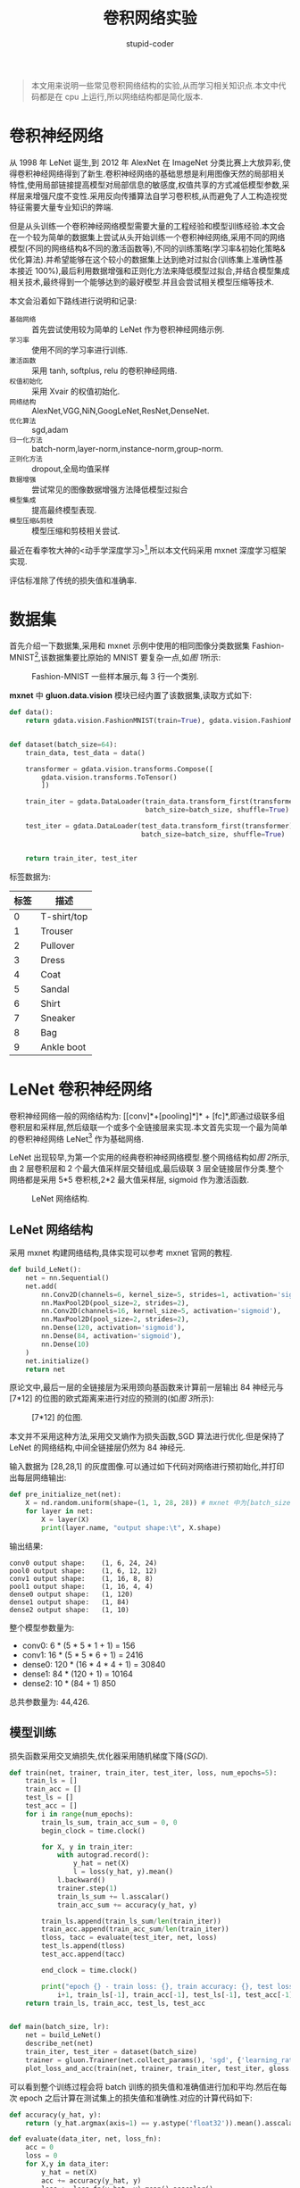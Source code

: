 #+TITLE: 卷积网络实验
#+AUTHOR: stupid-coder
#+EMAIL: stupid-coder
#+STARTUP: indent
#+OPTIONS: H:2 ^:nil
#+INDEX: (mxnet)

#+BEGIN_QUOTE
本文用来说明一些常见卷积网络结构的实验,从而学习相关知识点.本文中代码都是在 cpu 上运行,所以网络结构都是简化版本.
#+END_QUOTE

* 卷积神经网络
  从 1998 年 LeNet 诞生,到 2012 年 AlexNet 在 ImageNet 分类比赛上大放异彩,使得卷积神经网络得到了新生.卷积神经网络的基础思想是利用图像天然的局部相关特性,使用局部链接提高模型对局部信息的敏感度,权值共享的方式减低模型参数,采样层来增强尺度不变性.采用反向传播算法自学习卷积核,从而避免了人工构造视觉特征需要大量专业知识的弊端.

  但是从头训练一个卷积神经网络模型需要大量的工程经验和模型训练经验.本文会在一个较为简单的数据集上尝试从头开始训练一个卷积神经网络,采用不同的网络模型(不同的网络结构&不同的激活函数等),不同的训练策略(学习率&初始化策略&优化算法).并希望能够在这个较小的数据集上达到绝对过拟合(训练集上准确性基本接近 100%),最后利用数据增强和正则化方法来降低模型过拟合,并结合模型集成相关技术,最终得到一个能够达到的最好模型.并且会尝试相关模型压缩等技术.

  本文会沿着如下路线进行说明和记录:
  + =基础网络= :: 首先尝试使用较为简单的 LeNet 作为卷积神经网络示例.
  + =学习率= :: 使用不同的学习率进行训练.
  + =激活函数= :: 采用 tanh, softplus, relu 的卷积神经网络.
  + =权值初始化= :: 采用 Xvair 的权值初始化.
  + =网络结构= :: AlexNet,VGG,NiN,GoogLeNet,ResNet,DenseNet.
  + =优化算法= :: sgd,adam
  + =归一化方法= :: batch-norm,layer-norm,instance-norm,group-norm.
  + =正则化方法= :: dropout,全局均值采样
  + =数据增强= :: 尝试常见的图像数据增强方法降低模型过拟合
  + =模型集成= :: 提高最终模型表现.
  + =模型压缩&剪枝= :: 模型压缩和剪枝相关尝试.

  最近在看李牧大神的<动手学深度学习>[fn:1],所以本文代码采用 mxnet 深度学习框架实现.

  评估标准除了传统的损失值和准确率.

* 数据集
首先介绍一下数据集,采用和 mxnet 示例中使用的相同图像分类数据集 Fashion-MNIST[fn:2],该数据集要比原始的 MNIST 要复杂一点,如[[图 1]]所示:

#+BEGIN_CENTER
#+NAME: 图 1
#+CAPTION: Fashion-MNIST 一些样本展示,每 3 行一个类别.
[[file:assets/fashion-mnist-sprite.png]]
#+END_CENTER

*mxnet* 中 *gluon.data.vision* 模块已经内置了该数据集,读取方式如下:
#+BEGIN_SRC python
  def data():
      return gdata.vision.FashionMNIST(train=True), gdata.vision.FashionMNIST(train=False)


  def dataset(batch_size=64):
      train_data, test_data = data()

      transformer = gdata.vision.transforms.Compose([
          gdata.vision.transforms.ToTensor()
          ])

      train_iter = gdata.DataLoader(train_data.transform_first(transformer),
                                    batch_size=batch_size, shuffle=True)

      test_iter = gdata.DataLoader(test_data.transform_first(transformer),
                                   batch_size=batch_size, shuffle=True)


      return train_iter, test_iter
#+END_SRC

标签数据为:
| 标签 | 描述        |
|------+-------------|
|    0 | T-shirt/top |
|    1 | Trouser     |
|    2 | Pullover    |
|    3 | Dress       |
|    4 | Coat        |
|    5 | Sandal      |
|    6 | Shirt       |
|    7 | Sneaker     |
|    8 | Bag         |
|    9 | Ankle boot  |

* LeNet 卷积神经网络
  卷积神经网络一般的网络结构为: [[conv]*+[pooling]*]* + [fc]*,即通过级联多组卷积层和采样层,然后级联一个或多个全链接层来实现.本文首先实现一个最为简单的卷积神经网络 LeNet[fn:3] 作为基础网络.

  LeNet 出现较早,为第一个实用的经典卷积神经网络模型.整个网络结构如[[图 2]]所示,由 2 层卷积层和 2 个最大值采样层交替组成,最后级联 3 层全链接层作分类.整个网络都是采用 5*5 卷积核,2*2 最大值采样层, sigmoid 作为激活函数.

  #+BEGIN_CENTER
  #+NAME: 图 2
  #+CAPTION: LeNet 网络结构.
  [[file:assets/LeNet.png]]
  #+END_CENTER

** LeNet 网络结构
采用 mxnet 构建网络结构,具体实现可以参考 mxnet 官网的教程.
#+BEGIN_SRC python
  def build_LeNet():
      net = nn.Sequential()
      net.add(
          nn.Conv2D(channels=6, kernel_size=5, strides=1, activation='sigmoid'),
          nn.MaxPool2D(pool_size=2, strides=2),
          nn.Conv2D(channels=16, kernel_size=5, activation='sigmoid'),
          nn.MaxPool2D(pool_size=2, strides=2),
          nn.Dense(120, activation='sigmoid'),
          nn.Dense(84, activation='sigmoid'),
          nn.Dense(10)
      )
      net.initialize()
      return net
#+END_SRC

原论文中,最后一层的全链接层为采用颈向基函数来计算前一层输出 84 神经元与 [7*12] 的位图的欧式距离来进行对应的预测的(如[[图 3]]所示):
#+BEGIN_CENTER
#+NAME: 图 3
#+CAPTION: [7*12] 的位图.
[[file:assets/RBF_bitmap.png]]
#+END_CENTER

本文并不采用这种方法,采用交叉熵作为损失函数,SGD 算法进行优化.但是保持了 LeNet 的网络结构,中间全链接层仍然为 84 神经元.

输入数据为 [28,28,1] 的灰度图像.可以通过如下代码对网络进行预初始化,并打印出每层网络输出:
#+BEGIN_SRC python
  def pre_initialize_net(net):
      X = nd.random.uniform(shape=(1, 1, 28, 28)) # mxnet 中为[batch_size,channels,height,width]
      for layer in net:
          X = layer(X)
          print(layer.name, "output shape:\t", X.shape)
#+END_SRC

输出结果:
#+BEGIN_EXAMPLE
  conv0 output shape:	 (1, 6, 24, 24)
  pool0 output shape:	 (1, 6, 12, 12)
  conv1 output shape:	 (1, 16, 8, 8)
  pool1 output shape:	 (1, 16, 4, 4)
  dense0 output shape:	 (1, 120)
  dense1 output shape:	 (1, 84)
  dense2 output shape:	 (1, 10)
#+END_EXAMPLE

整个模型参数量为:
+ conv0: 6 * (5 * 5 * 1 + 1) = 156
+ conv1: 16 * (5 * 5 * 6 + 1) = 2416
+ dense0: 120 * (16 * 4 * 4 + 1) = 30840
+ dense1: 84 * (120 + 1) = 10164
+ dense2: 10 * (84 + 1) 850

总共参数量为: 44,426.

** 模型训练
损失函数采用交叉熵损失,优化器采用随机梯度下降(/SGD/).

#+BEGIN_SRC python
  def train(net, trainer, train_iter, test_iter, loss, num_epochs=5):
      train_ls = []
      train_acc = []
      test_ls = []
      test_acc = []
      for i in range(num_epochs):
          train_ls_sum, train_acc_sum = 0, 0
          begin_clock = time.clock()

          for X, y in train_iter:
              with autograd.record():
                  y_hat = net(X)
                  l = loss(y_hat, y).mean()
              l.backward()
              trainer.step(1)
              train_ls_sum += l.asscalar()
              train_acc_sum += accuracy(y_hat, y)

          train_ls.append(train_ls_sum/len(train_iter))
          train_acc.append(train_acc_sum/len(train_iter))
          tloss, tacc = evaluate(test_iter, net, loss)
          test_ls.append(tloss)
          test_acc.append(tacc)

          end_clock = time.clock()

          print("epoch {} - train loss: {}, train accuracy: {}, test loss: {}, test_accuracy: {}, cost time:{}".format(
              i+1, train_ls[-1], train_acc[-1], test_ls[-1], test_acc[-1], end_clock-begin_clock))
      return train_ls, train_acc, test_ls, test_acc


  def main(batch_size, lr):
      net = build_LeNet()
      describe_net(net)
      train_iter, test_iter = dataset(batch_size)
      trainer = gluon.Trainer(net.collect_params(), 'sgd', {'learning_rate':lr}) # SGD 优化器
      plot_loss_and_acc(train(net, trainer, train_iter, test_iter, gloss.SoftmaxCrossEntropyLoss()))
#+END_SRC

可以看到整个训练过程会将 batch 训练的损失值和准确值进行加和平均.然后在每次 epoch 之后计算在测试集上的损失值和准确性.对应的计算代码如下:

#+BEGIN_SRC python
  def accuracy(y_hat, y):
      return (y_hat.argmax(axis=1) == y.astype('float32')).mean().asscalar()

  def evaluate(data_iter, net, loss_fn):
      acc = 0
      loss = 0
      for X,y in data_iter:
          y_hat = net(X)
          acc += accuracy(y_hat, y)
          loss += loss_fn(y_hat, y).mean().asscalar()
      return loss / len(data_iter), acc / len(data_iter)
#+END_SRC

** 实验结果
整个网络采用均值初始化,batch_size 设置为 256.观察效果.

在设定学习率为 0.1 时候,发现损失前期基本不下降.增大训练轮数发现,在很多轮之后,损失值和准确性有了很大的变化.如[[图 4]]所示:
#+BEGIN_CENTER
#+NAME: 图 4
#+CAPTION: 均值初始化,学习率设置为 0.1,100 轮训练结果.模型收敛速度较慢,经过 70 多个 epoch 之后才开始收敛.最终测试准确性只有 70%.
[[file:assets/acc_loss/lenet-uniform-01-1-101-73-loss-acc.png]]
#+END_CENTER

两种原因影响模型训练出现这种情况:
+ 学习率设置太低,这个很容易理解,学习率较低,模型对损失函数梯度更新不敏感.
+ 权值初始化对模型收敛也有较大影响,这个在后文中会介绍为什么权值初始化对深度神经网络的训练有着巨大的影响.

* 学习率

学习率主要应用在梯度下降算法中,用来调整一次权值更新的超参数.最简单的权值更新公式:
\begin{equation}
  \theta_{new} = \theta_{old} - \lambda \frac{\partial{J(\theta)}}{\partial{\theta}}(\theta_{old})
\notag
\end{equation}

学习率一般如何设置呢? 

其实在 LeCun 的早先一篇论文<effecient backprop>[fn:4]里有简单的介绍.基本思想就是说学习率不能设置过大,会导致模型不收敛,论文给出最优学习率公式.具体可以去看论文中说明.

学习率设置过大,有可能会带来损失值增大,模型不收敛;或者使得模型无法收敛到极小,损失无法达到最小.

学习率设置过小,损失值下降过慢,网络收敛速度慢,并且容易陷入局部极小,使得模型欠拟合,无法达到全局最优.
-----
#+BEGIN_CENTER
#+NAME: 图 5
#+CAPTION: 不同学习率对损失值的影响.可以看到较好的学习率应该可以使模型损失较快下降,并且最终损失值可以降到一个合理值.
[[file:assets/learning-rate-to-loss.jpg]]
#+END_CENTER

那么在深度神经网络中学习率如何设置呢?

LeCun 的论文中提出的最优学习率就无法直接计算,因为涉及到 Hessian 矩阵的逆.在参数量庞大的深度学习模型上,这个计算代价太大.所以大多数情况下,学习率是试出来的.但是也是有一些经验可寻的.比如说,[[http://cs231n.github.io/neural-networks-3][cs231n]]就有介绍说梯度更新比例经验值为 1e-3 附近.并且也给出了一些启发式的学习率调参方法.


#+BEGIN_QUOTE
学习率在训练过程中一般也不是一成不变的,一般常规做法是在网络前几轮训练采用较大的学习率,使得网络能够尽快开始收敛;随着训练过程,对学习率进行衰减,从而避免较大学习率无法收敛到极小的问题.
#+END_QUOTE

** 周期性学习率调整
可以想到的简单方法就是使用不同学习率在模型上简单训练几个 epoch,然后观察学习率和准确性的关系,从而确定一个学习率的大体值,在后许训练中采用学习率衰减方法.

论文<Cyclical Learning Rates for Training Neural Networks>[fn:5] 中给出了一个找寻学习率上下界的方法:在前几轮训练中,以使学习率从低到高线性增加,观察对应的准确性.将准确性开始提升的对应学习率设置为下界,将准确性开始变差或者开始上下波动的时候设置为上界.从而找到学习率的上下解.

周期性学习率调整代码如下:
#+BEGIN_SRC python
  def circle_learning_rate(iter_count, base_lr, max_lr, step_size):
      cycle = math.floor( 1 + iter_count / (2 * step_size) )
      ratio = abs( iter_count / step_size - 2 * cycle + 1 )
      return base_lr + (max_lr-base_lr) * max( (1-ratio), 0 )
#+END_SRC

其中,iter_count 为训练迭代次数,base_lr 和 max_lr 为周期性调整学习率的下界和上界,step_siz 为调整周期的一半迭代次数.学习率调整的变化图如下所示:
-----
#+BEGIN_CENTER
#+NAME: 图 6
#+CAPTION: 三角周期性调整习率策略.蓝色线表示学习率在上下学习率边界调整,step_size 为一个调整周期的一般迭代次数.
[[file:assets/circle-lr.png]]
#+END_CENTER


*** 周期性学习率上下界
论文中提出了通过在多个 epoch 中迭代递增学习率,然后通过观察学习率和损失值及准确性的关系确定最优学习率区间.将 loss 开始显著下降作为 base_lr,在 loss 开始进入平缓区或者有点上升时为 max_lr.

只需要利用上述的周期学习率调整,将 step_size 设置为最大迭代次数,就可以保证在训练周期中学习率递增.

采用 lenet 网络结构,8 个 epochs 训练周期.训练结果如下:
-----
#+BEGIN_CENTER
#+NAME: 图 7
#+CAPTION: LeNet 周期学习率测试.可以确定学习率设置为 base_lr=0.015,max_lr=0.06.在 0.015 时,loss 开始下降,在 0.06 的时候 loss 开始进入平缓,有一些上升.表示学习率有点偏大了.
[[file:assets/lenet_circle_lr_test.png]]
#+END_CENTER

*** 周期性学习率训练结果
基于上述确定的学习率上下界 base_lr=0.015 和 max_lr=0.06,设置 step_size 为,采用周期性学习率调整算法进行训练 300 轮.结果如下:
-----
#+NAME: 图 8
#+CAPTION: batch_size=256, base_lr=0.015, max_lr=0.06, step_size=8*256 周期调整学习率方法.最终准确性为 78%.
[[file:assets/acc_loss/lenet-uniform-circle-1-301-78-loss-acc.png]]

效果并不好,比固定学习率 0.1 花了更长时间损失值才开始明显下降.很明显学习率设置还是太低了.后续在做实验.

** 衰减学习
在[[http://cs231n.github.io/neural-networks-3/][cs231n]]中介绍了多种递减学习率的方法,例如如下:
+ =步衰减= :: 几轮 epoch 对学习率进行衰减,例如 5 个 epcoh 衰减成 0.5,或者 10 个 epoch 衰减到 0.1.一个启发式方法是通过观察验证集上准确性一旦保持不变,那么就对学习率衰减 0.5.
+ =指数衰减= :: 具有公式 $\alpha=\alpha_{0}e^{-kt}$,其中 $\alpha_{0},k$ 为超参,t 为训练次数.
+ =1/t 衰减= :: 具有公式 $\alpha=\alpha_{0}/(1+kt)$,其中 $\alpha_{0},k$ 为超参,t 为训练次数.

*** 步衰减
初始学习率设置为 1.0,采用 10 个 epoch 衰减 0.5 的策略,训练 100 轮结果如下:
-----
#+BEGIN_CENTER
#+NAME: 图 9
#+CAPTION: 可以看到前期由于采用 1.0 学习率,在经过 10 个左右 epoch 后,损失值就开始下降.最终准确性达到 0.83.
[[file:assets/acc_loss/lenet-uniform-10-05-decay-loss-acc.png]]
#+END_CENTER

* 调整初始化策略
不管是从[[图 4]]还是从[[图 8]]都可以看到在训练的前期损失值都有一个不下将的区间,该区间的长短由学习率的大小决定;大的学习率可以很快的进入损失值下降的区间;小的学习率需要较长时间来进入损失值下降区间.直观上将该区间内,模型在一层层初始化网络权值,学习率大初始化的快.那么有没有其他方法可以加快初始化过程呢.这里就要用到一些权值初始化方法.

** Xavier 初始化策略
Glorot 在论文<Understanding the diffculty of training deep feedforward neural networks> 通过观察不同激活函数和不同初始化策略下激活值的分布提出了叫做 Xavier 的权值初始化策略.论文中采用了均值采样 $U\left[-\frac{1}{\sqrt{n}},\frac{1}{\sqrt{n}}\right]$ 作为实验初始化策略,其中 n 为输入的神经元个数.

*** sigmoid 作为激活函数
首先论文观察 4 层采用 sigmoid 作为激活函数的激活值分布:
-----
#+BEGIN_CENTER
#+NAME: 图 9
#+CAPTION: 采用 sigmoid 作为激活函数,均值初始化的 4 层神经网络激活值分布(均值和方差).可以看到高层迅速进入饱和状态,在 100epoch 之后慢慢变成非饱和状态.
[[file:assets/activation-sigmoid-4.png]]
#+END_CENTER

分析: $sigmoid(b+Wh)$ 由于结合均值随机初始化,在训练前期低层输入隐特征 h 变化可能和分类目标没有那么具有关联,所以 softmax 分类层更倾向于学习不同分类的偏置,而将 Wh 设置为 0.反向传播过程中,$\frac{\partial{L}}{\patial{h}}$ 更倾向为 0,在用 sigmoid 作为激活函数的时候,会使得激活函数陷入饱和状态,从而使得反向传播错误无法向前传播,从而使得低层网络层无法学习到有用信息.最终缓慢的,当低网络层学习到更为有用的信息后,高网络逃出饱和状态.整个网络层随着低网络层进入饱和状态而稳定.sigmoid 的网络一般性能都较差(即泛化能力不足).

*** tanh 作为激活函数
介于上述情况,由于高网络层激活值容易首先进入 0 值范围.那么采用以 0 为均值的对称激活函数可以规避陷入饱和状态.采用均值采样观察到了饱和状态出现在了第一层,然后依此传播到高层.

-----
#+BEGIN_CENTER
#+NAME: 图 10
#+CAPTION: 98 百分位数(标记)和标准差(实线+标记).可以看到第一层先进入饱和,然后第二层,第三层.
[[file:assets/activation-tanh.png]]
#+END_CENTER

*** Softsign 作为激活函数
Softsign 激活函数 $x/(1+|x|)$ 和 tanh 激活函数很相似.除了饱和状态为平滑渐进线(多项式饱和和指数).

-----
#+BEGIN_CENTER
#+NAME: 图 11
#+CAPTION: 98 百分位数(标记)和标准差(实线+标记).可以 softsign 作为激活函数时,所有层一起慢慢进入饱和状态.
[[file:assets/activation-softsign.png]]
#+END_CENTER


并且 tanh 激活函数和 softsign 激活函数训练出的模型最后的激活值分布也是不同.tanh 的激活值分布在(-1,1)和 0 值附近.而 softsign 的激活值分布在 0 点和 0 点到(-1,1)之间的区域.
-----
#+BEGIN_CENTER
#+NAME: 图 12
#+CAPTION: (上图):为 tanh 作为激活函数的模型输出的激活值分布,可以看到低层激活值更多集中在-1 和 1 的饱和区域.(下图):为 softsign 的激活函数的模型输出的激活值分布,可以看到激活值大多数集中在(-0.6,-0.8)和(0.6,0.8)之间,没有饱和,并且是非线性区域.
[[file:assets/activation-value-of-tanh-and-sfotsign.png]]
#+END_CENTER

*** 损失函数
论文通过可视化一个单层隐层的网络,tanh 作为激活值,讨论了对数似然损失函数 $-\log{P(y|x)}$ 和 二次损失函数.下图显示二次损失函数具有更多的稳定平面.
-----
#+BEGIN_CENTER
#+NAME: 图 13
#+CAPTION: 黑色为交叉熵损失,红色为二次损失.
[[file:assets/loss_function.png]]
#+END_CENTER

*** Xavier 初始化策略
通过观察初始化状态下的梯度传播过程,优化初始化策略对梯度传播效率.

假设:全链接神经网络的激活函数为对称,并且在 0 点具有单位梯度(即 $f^{'}(0)=1$).记 $z^{i}$ 为 i 网络层的激活向量; $s^{i}$ 为 i 网络层的激活函数参数向量.所以, $s^{i}=z^{i}W^{i}+b^{i}$ 和 $z_{i+1}=f(s^{i})$,定义梯度为:
\begin{equation}
  \frac{\partial{Cost}}{\partial{s_{k}^{i}}} = f'(s_{k}^{i})W_{k}^{i+1}\frac{\partial{Cost}}{\partial{s^{i+1}}} \\
  \frac{\partial{Cost}}{\partial{w_{l,k}^{i}}} = z_{l}^{i}\frac{\partial{Cost}}{\partial{s_{k}^{i}}}
\notag
\end{equation}

激活值的方差可以表示为输入数据方差和初始权重的方差线性组合(由于激活值在 0 值附近,且梯度为 1,所以 f(x)=x):
\begin{equation}
  f'(s_{k}^{i}) = 1 \\
  Var[z^{i}] = Var[x]\prod_{i'=0}^{i-1}n_{i'}Var[W^{i'}]
\notag
\end{equation}

其中 $Var[W^{i'}]$ 为第 $i'$ 网络层的初始化权重共享的方差, $n^{i'}$ 为第 i^{i} 网络层的权重数量.对于一个具有 d 层的网络来说:
\begin{aligned}
  Var[\frac{\partial{Cost}}{\partial{s^{i}}}] &= Var[\frac{\partial{Cost}}{\partial{s^{d}}}]\prod_{i'=i}^{d}n_{i'+1}Var[W^{i'}] \\
    Var\left[\frac{\partial{Cost}}{\partial{w^{i}}}\right] &= \prod_{i'=0}^{i-1}n_{i'}Var[W^{i'}]\prod_{i'=i}^{d-1}n_{i'+1}Var[W^{i'}] \\
    & \times Var[x]Var[\frac{\partial{Cost}}{\partial{s^{d}}}]
\notag
\end{aligned}

从向前传播角度看,希望激活值的方差不变,则: $\forall{(i,i')},Var[z^{i}]=Var[z^{i'}]$.

从反向传播角度看,希望对于激活前的值方差不变: $\forall{(i,i')},Var[\frac{\partial{Cost}}{\partial{s^{i}}}]=Var[\frac{\partial{Cost}}{\partial{s^{i'}}}]$

要满足上述两种约束,只需要:
\begin{equation}
  \forall{i}, n_{i}Var[W^{i}] = 1 \\
  \forall{i}, n_{i+1}Var[W^{i}] = 1 
  \notag
\end{equation}

结合起来就是: $\forall{i}, Var[W^{i}]=\frac{2}{n_{i}+n_{i+1}}$. 当所有网络层具有相同神经元则满足.

结合均值随机初始化,提出 *Xvaier* 初始化方法:
\begin{equation}
  W \sim U\left[-\frac{\sqrt{6}}{\sqrt{n_{j}+n_{j+1}}},\frac{\sqrt{6}}{\sqrt{n_{j}+n_{j+1}}}\right]
\notag
\end{equation}

*** 实验结果

LeNet 采用 sigmoid 作为激活函数,Xavier 作为初始化策略,学习率为 0.1,10 轮训练结果如下:
-----
#+BEGIN_CENTER
#+CAPTION: 网络从 4 epoch 开始收敛(均值初始化网络需要 70 个 epoch 才开始收敛).测试集上准确性达到了 86%.
[[file:assets/acc_loss/lenet-xavier-sigmoid-01-1-101-86-loss-acc.png]]
#+END_CENTER


LeNet 采用 tanh 作为激活函数,Xavier 作为初始化策略,学习率为 0.1,10 轮训练结果如下:
-----
#+BEGIN_CENTER
#+CAPTION: 网络第一轮就开始开始收敛.最终模型在测试集上准确性达到了 89%,并有过拟合现象.
[[file:assets/acc_loss/lenet-xavier-tanh-01-1-101-89-loss-acc.png]]
#+END_CENTER


** TODO He 初始化

* 激活函数

激活函数主要是用来在深度神经网络中引入未线性变换,从而提高网络的拟合能力.激活函数在反向传播的时候,同时需要保证不要轻易出现饱和现象,从而使得梯度无法传播.不同的激活函数在不同的网络结构中使用,使用的不得当会影响网络的性能和收敛性.

** sigmoid
激活函数公式:
\begin{equation}
  sigmoid(x) = \frac{1}{1+e^{-x}} 
  \notag
\end{equation}

梯度公式:
\begin{equation}
  sigmoid'(x) = sigmoid(x)(1-sigmoid(x))
\notag
\end{equation}

激活函数图像和对应的梯度图如下:
-----
#+BEGIN_CENTER
#+CAPTION: sigmoid 的函数图像和梯度图像. 
[[file:assets/activation/sigmoid.png]]
#+END_CENTER

经过 sigmoid 激活后的值都是大于 0 的,所以均值为正数.并且可以看到梯度最大值为 0.25,所以较为容易陷入饱和状态.一般只有在特殊时候使用,例如 LSTM 网络中的各个门.

** tanh
激活函数公式:
\begin{equation}
  \tanh{(x)} = \frac{\sinh{(x)}}{\cosh{(x)})} = \frac{e^{x}-e^{-x}}{e^{x}+e^{-x}}
  \notag
\end{equation}

梯度公式:
\begin{equation}
  \tanh'{(x)} = 1 - \tanh^{2}{(x)}
\notag
\end{equation}

#+BEGIN_CENTER
#+CAPTION: tanh 的函数图像和梯度图像.
[[file:assets/activation/tanh.png]]
#+END_CENTER

对称的激活函数,均值为 0.优先在输入归一化的网络中.并且作为激活函数的网络收敛速度要快于 sigmoid 函数.同时看到 tanh 函数的不饱和区域很小[-2.5,+2.5],其他区域的梯度基本都接近 0 了.有时候可以通过添加一个较小的线性元素来避免这些平坦区域 $f(x)=tanh(x)+ax$.


** softsign
激活函数公式:
\begin{equation}
  signsoft(x) = \frac{x}{1-|x|}
  \notag
\end{equation}

梯度公式:
\begin{equation}
  signsoft'(x) = \frac{1}{(1+|x|)^{2}}
\notag
\end{equation}

-----
#+BEGIN_CENTER
#+CAPTION: softsign 的函数图像和梯度图像.
[[file:assets/activation/softsign.png]]
#+END_CENTER

可以看到激活函数的不饱和区域要比 tanh 要大,能够学习到更多信息.

** relu
激活函数公式:
\begin{equation}
  relu(x) = max(0, x)
  \notag
\end{equation}

梯度公式:
\begin{equation}
  relu'(x) = \begin{cases}
    1 & x > 0 \\
    0 & x < 0
    \end{cases}
  \notag
\end{equation}

-----
#+BEGIN_CENTER
#+CAPTION: relu 的函数图像和梯度图像.
[[file:assets/activation/relu.png]]
#+END_CENTER

该激活函数计算更为简单,并且在大于 0 的区域,梯度为 1,保证反向传播时,误差可以传播.

* 网络结构
LeNet 之后最为成功的卷积神经网络是 AlexNet,该网络在 ImageNet2012 比赛上大放异彩,从而使得卷积神经网络又重新走入视野之中.

** AlexNet
LeNet 提出后,卷积神经网络沉寂了很多.90 年代完全被支持向量机统治.主要原因是一方面,神经网络计算复杂,当时没有对应的 GPU 加速器,所以需要花费很久时间来训练一个现在看来并不大的神经网络.另一方面,当时也没有大量研究参数初始化和非凸优化等领域,导致复杂的神经网络也非常难以训练.

在卷积神经网络出现之前,机器视觉主要依赖于具有大量相关经验的学者研究出的人工特征,例如(SIFT,HOG),然后将这些人工构造的特征喂给机器学习来进行学习.随着卷积神经网络的大范围应用,可以预见到的是卷积神经网络就像这些有经验的学者一样通过数据来学习对应的特征表达.一层一层,从而实现最终的分类任务.由于这些特征完全是与图像和任务有关,所以提取的特征表达效率和效果都要好于人工特征.

*** 网络结构
AlexNet 的网络结构基本和 LeNet 的结构相似,不过也有一些显著区别:
+ =AlexNet 采用更深的卷积神经网络= :: 包括 8 层变换,其中包括 5 层卷积层,2 层全链接隐含层以及 1 层全链接输出层.
+ =激活函数= :: 采用 relu 作为激活函数,在正区间 relu 梯度的恒等为 1.因此不会出现因为初始化不当,使得模型无法训练.
+ =dropout= :: 采用丢弃法来控制全链接层的复杂度.
+ =数据增强= :: 采用了大量的数据增强方法,扩大数据集,从而避免过拟合.


-----
#+BEGIN_CENTER
#+NAME: AlexNet
#+CAPTION: AlexNet 网络结构.输入为 224*224 的 3 通道图像,第一层为 11*11,步长为 4 的卷积层,跟着一个 3*3,步长为 2 的最大值采样层;第二层为 5*5,步长为 1 的卷积层,跟着一个 3*3,步长为 2 的最大值采样层;第三层为 3*3,步长为 1 的卷积层;第四层为 3*3,步长为 1 的卷积层;第五层为 3*3,步长为 1 的卷积层,然后跟着一个 3*3,步长为 2 的最大值采样层.随后是两层 4096 全链接隐含层.最后为 1000 路 softmax 层.
[[file:assets/AlexNet.png]]
#+END_CENTER

对应代码如下:
#+BEGIN_SRC python
  def build_AlexNet(restore_dir):
      network = nn.Sequential()
      network.add(
          nn.Conv2D(96, kernel_size=11, strides=4, activation='relu'),
          nn.MaxPool2D(pool_size=3, strides=2),
          nn.Conv2D(256, kernel_size=5, padding=2, activation='relu'),
          nn.MaxPool2D(pool_size=3, strides=2),
          nn.Conv2D(384, kernel_size=3, padding=1, activation='relu'),
          nn.Conv2D(384, kernel_size=3, padding=1, activation='relu'),
          nn.Conv2D(256, kernel_size=3, padding=1, activation='relu'),
          nn.MaxPool2D(pool_size=3, strides=2),
          nn.Dense(4096, activation='relu'), nn.Dropout(0.5),
          nn.Dense(4096, activation='relu'), nn.Dropout(0.5),
          nn.Dense(10)
      )

      if restore_dir:
          helper.restore(network, restore_dir)
      else:
          network.initialize(ctx=helper.ctx, init=init.Xavier())

      return network
#+END_SRC

原始论文中说输入的图像为 224*224 的,但是其实如果输入为 227*227,整个网络结构和输出的特征图尺度就对了,结果如下:
#+BEGIN_EXAMPLE
INFO:helper:conv0 - output shape:(1L, 96L, 55L, 55L)
INFO:helper:pool0 - output shape:(1L, 96L, 27L, 27L)
INFO:helper:conv1 - output shape:(1L, 256L, 27L, 27L)
INFO:helper:pool1 - output shape:(1L, 256L, 13L, 13L)
INFO:helper:conv2 - output shape:(1L, 384L, 13L, 13L)
INFO:helper:conv3 - output shape:(1L, 384L, 13L, 13L)
INFO:helper:conv4 - output shape:(1L, 256L, 13L, 13L)
INFO:helper:pool2 - output shape:(1L, 256L, 6L, 6L)
INFO:helper:dense0 - output shape:(1L, 4096L)
INFO:helper:dropout0 - output shape:(1L, 4096L)
INFO:helper:dense1 - output shape:(1L, 4096L)
INFO:helper:dropout1 - output shape:(1L, 4096L)
INFO:helper:dense2 - output shape:(1L, 10L)
#+END_EXAMPLE

整个网络的参数量:
| 网络层 | 参数量                    |
| conv0  | 96*(11*11*3+1)=34944      |
| conv1  | 256*(5*5*96+1)=614656     |
| conv2  | 384*(3*3*256+1)=885120    |
| conv3  | 384*(3*3*384+1)=1327488   |
| conv4  | 256*(3*3*384+1)=884992    |
| dense0 | 4096*(256*6*6+1)=37752832 |
| dense1 | 4096*(4096+1)=16781312    |
| dense2 | 10*(4096+1)=40970         |
| total  | 58,322,314=58M            |

*** 实验结果
以 batch_size=256, learning_rate=0.1, xavier 作为初始化策略.结果如下:
-----
#+BEGIN_CENTER
#+NAME: AlexNet 试验结果
#+CAPTION: 实验参数:batch_size=256,learning_rate=0.1, xavier 初始化策略.
[[file:assets/acc_loss/alexnet-xavier-01-1-101-93-acc-loss.png]]
#+END_CENTER

可以看到虽然采用了 dropout 方法来抑制过拟合,但是由于该网络结构是为了 ImageNet 这种大数据研发的,所以在 Fashion-MNIST 上还是过于复杂了.

学习率还是应该再降低一些.后续可以做一下实验.

** VGGNet
VGGNet 为 ImageNet 2014 年的冠军网络.VGGNet 的网络改进就是加深网络层数来增强网络的非线性拟合能力,并且重复使用小尺度卷积提取体征.

*** 网络结构
VGGNet 相对于 AlexNet 进行了如下的改动:
+ 通过堆叠多个小感受野的 3*3 卷积核来获取大感受野(例如 2 层 3*3 卷积层的感受野为 5,但是额外增加了非线性能力;并且 2 层 3*3 卷积层的参数数量只有 $2*(3^{2}C^{2})=18C^{2}$,5*5 卷积层参数数量为 $5*5C^{2}=25C^{2}$).并且卷积核的步长都是 1,增加填充 1,保证卷积的空间尺度不变.
+ 引入了 1*1 卷积核,来增加通道之间的非线性变换.
+ 只采用 2*2 采样尺度,步长为 2 的最大值采样层.


-----
#+BEGIN_CENTER
#+NAME: VGGNet 网络结构
#+CAPTION: VGGNet 网络结构,根据不同卷积配置总共有 6 种 VGGNet(A-E)
[[file:assets/VGGNet.png]]
#+END_CENTER

可以看到只采用了 3*3 卷积层,每组卷积层(最大值采样层之间的卷积层)具有相同的通道数量.

参数数量:
| Network              | A,A-LRN |   B |   C |   D |   E |
| Num of parameters(M) |     133 | 133 | 134 | 138 | 144 |

对应代码如下:
#+BEGIN_SRC python
  def build_VGGNet(restore_dir):

      def vgg_block(num_convs, num_channels):
          blk = nn.Sequential()
          for _ in range(num_convs):
              blk.add(nn.Conv2D(num_channels, kernel_size=3,
                                padding=1, activation='relu'))
          blk.add(nn.MaxPool2D(pool_size=2, strides=2))
          return blk

      network = nn.Sequential()

      conv_arch = ((1,64), (1, 128), (2, 256), (2, 512), (2, 512))  # VGG11

      for (num_convs, num_channels) in conv_arch:
          net.add(vgg_block(num_convs, num_channels))

      net.add(nn.Dense(4096, activation='relu'), nn.Dropout(0.5),
              nn.Dense(4096, activation='relu'), nn.Dropout(0.5),
              nn.Dense(10))

      if restore_dir:
          helper.restore(network, restore_dir)
      else:
          network.initialize(ctx=helper.ctx, init=init.Xavier())

      return network
#+END_SRC

*** 实验结果
由于 VGGNet 网络层非常深(11 层),所以正向传播和反向传播都需要存储非常多的.又由于数据集较小,所以不需要这么多通道,将所有通道降为 0.25,但是保持住所有网络层深度.

-----
#+BEGIN_CENTER
#+NAME: VGGNet 实验结果
#+CAPTION: VGGNet 试验结果,由于资源问题,只训练了 5 轮.最后的准确性达到了 86%.
[[file:assets/acc_loss/vggnet-xavier-001-1-5-86-acc-loss.png]]
#+END_CENTER

** NiN
Network in Network[fn:6]的构建网络的思路串联多个卷积层和全链接层构建一个小网络作为整个网络构建的一个模块,利用这个模块构建深层网络.

*** 网络结构
NiN 网络提出传统的卷积层只是一个简单的线性分类网络,需要输入特征具有良好的线性可分性才能达到较好的分类效果.NiN 网络提出在卷积层之间增加全链接层来提高网络的非线型分类能力,
+ NiN 利用 1*1 卷积层来替代全链接层,可以理解是在卷积层之间增加了 1*1 卷积层来构建网络.增加卷积层通道数据之间的非线性变化能力.
+ 通过增加网络的非线性分类能力,将最后一层卷积层输出通道数对应于分类置信值,采用全局均值采样层代替分类输出层,提高了分类泛化能力.


-----
#+BEGIN_CENTER
#+NAME: NiN 网络结构
#+CAPTION:  NiN 网络结构.在网络层之间添加 1*1 卷积层来提高通道特征交叉能力.
[[file:assets/NiNNetwork.png]]
#+END_CENTER

NiN 网络的卷积层感受野和 AlexNet 前 3 层一致.对应代码如下:
#+BEGIN_SRC python
  def build_nin(restore_dir):

      def nin_block(num_channels, kernel_size, strides, padding):
          blk = nn.Sequential()
          blk.add(nn.Conv2D(num_channels, kernel_size,
                            strides, padding, activation='relu'),
                  nn.Conv2D(num_channels, kernel_size=1, activation='relu'),
                  nn.Conv2D(num_chanenls, kernel_size=1, activation='relu'))
          return blk

      network = nn.Sequential()
      network.add(
          nin_block(96, kernel_size=11, strides=4, padding=0),
          nn.MaxPool2D(pool_size=3, strides=2),
          nin_block(256, kernel_size=5, strides=1, padding=2),
          nn.MaxPool2D(pool_size=3, strides=2),
          nin_block(384, kernel_size=3, strides=1, padding=1),
          nn.MaxPool2D(pool_size=3, strides=2),
          nin_block(10, kernel_size=3, strides=1, padding=1),
          nn.GlobalAvgPool2D(),
          nn.Flatten())

      if restore_dir:
          helper.restore(network, restore_dir)
      else:
          network.initialize(ctx=helper.ctx)

      return network
#+END_SRC

*** 实验结果


** ResNet

** DenseNet

** MobileNet

* 优化算法

** Adam

* 归一化方法 

* 正则化

** L1/L2

** Dropout


* 数据增强

* 模型集成

* 模型压缩&剪枝

* Footnotes

[fn:6] https://arxiv.org/abs/1312.4400

[fn:5] https://arxiv.org/abs/1506.01186

[fn:4] http://yann.lecun.com/exdb/publis/pdf/lecun-98b.pdf

[fn:3] Gradient-Based Learning Applied to Document Recognition

[fn:2] https://github.com/zalandoresearch/fashion-mnist

[fn:1] https://zh.diveintodeeplearning.org/index.html


